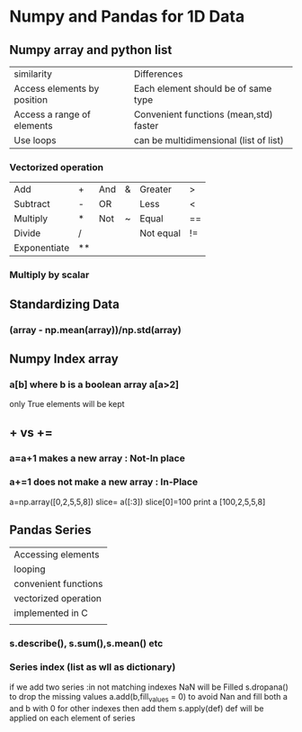 * Numpy and Pandas for 1D Data
** Numpy array and python list
| similarity                  | Differences                            |
| Access elements by position | Each element should be of same type    |
| Access a range of elements  | Convenient functions (mean,std) faster |
| Use loops                   | can be multidimensional (list of list) |
*** Vectorized operation
| Add          | +  | And | & | Greater   | >  |
| Subtract     | -  | OR  |   | Less      | <  |
| Multiply     | *  | Not | ~ | Equal     | == |
| Divide       | /  |     |   | Not equal | != |
| Exponentiate | ** |     |   |           |    |
*** Multiply by scalar
** Standardizing Data
*** (array - np.mean(array))/np.std(array)
** Numpy Index array
*** a[b] where b is a boolean array a[a>2]
only True elements will be kept
** + vs +=
*** a=a+1 makes a new array : Not-In place
*** a+=1 does not make a new array : In-Place
a=np.array([0,2,5,5,8])
slice= a([:3])
slice[0]=100
print a
[100,2,5,5,8]
** Pandas Series
| Accessing elements   |
| looping              |
| convenient functions |
| vectorized operation |
| implemented in C     |
|                      |
*** s.describe(), s.sum(),s.mean() etc
*** Series index (list as wll as dictionary)
if we add two series :in not matching indexes NaN will be Filled
s.dropana() to drop the missing values
a.add(b,fill_values = 0) to avoid Nan and fill both a and b with 0 for other indexes then add them
s.apply(def) def will be applied on each element of series
